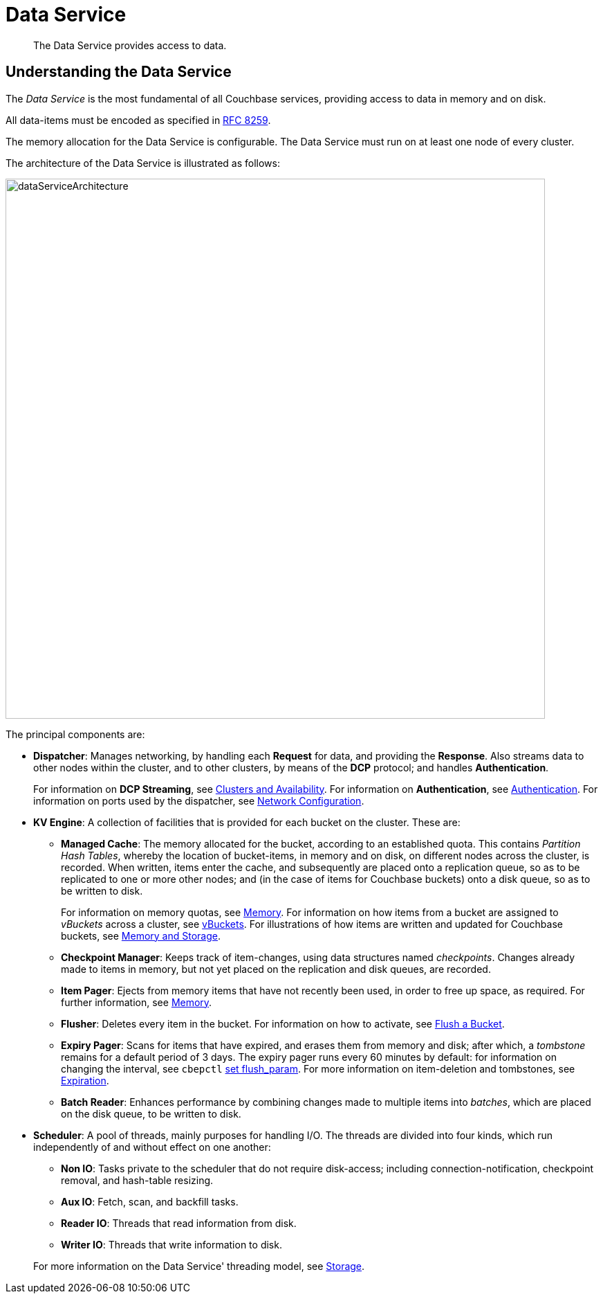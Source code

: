 = Data Service
:page-aliases: understanding-couchbase:services-and-indexes/services/data-service,architecture:db-engine-architecture,architecture:data-service-core-data-access

[abstract]
The Data Service provides access to data.

== Understanding the Data Service

The _Data Service_ is the most fundamental of all Couchbase services, providing access to data in memory and on disk.

All data-items must be encoded as specified in https://tools.ietf.org/html/rfc8259[RFC 8259^].

The memory allocation for the Data Service is configurable.
The Data Service must run on at least one node of every cluster.

The architecture of the Data Service is illustrated as follows:

[#data_service_architecture]
image::services-and-indexes/services/dataServiceArchitecture.png[,780,align=left]

The principal components are:

* *Dispatcher*: Manages networking, by handling each *Request* for data, and providing the *Response*.
Also streams data to other nodes within the cluster, and to other clusters, by means of the *DCP* protocol; and handles *Authentication*.
+
For information on *DCP Streaming*, see xref:clusters-and-availability/clusters-and-availability.adoc[Clusters and Availability].
For information on *Authentication*, see
xref:learn:security/authentication.adoc[Authentication].
For information on ports used by the dispatcher, see xref:install:install-ports.adoc[Network Configuration].

* *KV Engine*: A collection of facilities that is provided for each bucket on the cluster.
These are:
 ** *Managed Cache*: The memory allocated for the bucket, according to an established quota.
This contains _Partition Hash Tables_, whereby the location of bucket-items, in memory and on disk, on different nodes across the cluster, is recorded.
When written, items enter the cache, and subsequently are placed onto a replication queue, so as to be replicated to one or more other nodes; and (in the case of items for Couchbase buckets) onto a disk queue, so as to be written to disk.
+
For information on memory quotas, see xref:buckets-memory-and-storage/memory.adoc[Memory].
For information on how items from a bucket are assigned to _vBuckets_ across a cluster, see xref:buckets-memory-and-storage/vbuckets.adoc[vBuckets].
For illustrations of how items are written and updated for Couchbase buckets, see xref:buckets-memory-and-storage/memory-and-storage.adoc[Memory and Storage].

 ** *Checkpoint Manager*: Keeps track of item-changes, using data structures named _checkpoints_.
Changes already made to items in memory, but not yet placed on the replication and disk queues, are recorded.
 ** *Item Pager*: Ejects from memory items that have not recently been used, in order to free up space, as required.
For further information, see xref:buckets-memory-and-storage/memory.adoc[Memory].
 ** *Flusher*: Deletes every item in the bucket.
For information on how to activate, see
xref:manage:manage-buckets/flush-bucket.adoc[Flush a Bucket].
 ** *Expiry Pager*: Scans for items that have expired, and erases them from memory and disk; after which, a _tombstone_ remains for a default period of 3 days.
The expiry pager runs every 60 minutes by default: for information on changing the interval, see `cbepctl` xref:cli:cbepctl/set-flush_param.adoc[set flush_param].
For more information on item-deletion and tombstones, see xref:buckets-memory-and-storage/expiration.adoc[Expiration].
 ** *Batch Reader*: Enhances performance by combining changes made to multiple items into _batches_, which are placed on the disk queue, to be written to disk.
* *Scheduler*: A pool of threads, mainly purposes for handling I/O.
The threads are divided into four kinds, which run independently of and without effect on one another:

 ** *Non IO*: Tasks private to the scheduler that do not require disk-access; including connection-notification, checkpoint removal, and hash-table resizing.
 ** *Aux IO*: Fetch, scan, and backfill tasks.
 ** *Reader IO*: Threads that read information from disk.
 ** *Writer IO*: Threads that write information to disk.

+
For more information on the Data Service' threading model, see xref:buckets-memory-and-storage/storage.adoc[Storage].
